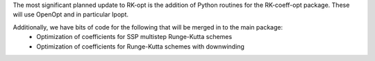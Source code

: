 The most significant planned update to RK-opt is the addition of Python routines for the RK-coeff-opt package.  These will use OpenOpt and in particular Ipopt.

Additionally, we have bits of code for the following that will be merged in to the main package:
    * Optimization of coefficients for SSP multistep Runge-Kutta schemes
    * Optimization of coefficients for Runge-Kutta schemes with downwinding
